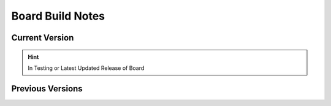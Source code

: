 #################
Board Build Notes
#################

***************
Current Version
***************
.. hint:: In Testing or Latest Updated Release of Board


*****************
Previous Versions
*****************
